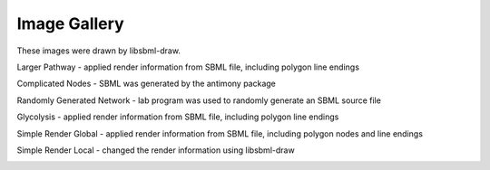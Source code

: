 Image Gallery
==============

These images were drawn by libsbml-draw.


Larger Pathway - applied render information from SBML file, including polygon line endings

.. image:: images/larger_pathway.png

Complicated Nodes - SBML was generated by the antimony package

.. image:: images/complicated_nodes.png

Randomly Generated Network - lab program was used to randomly generate an SBML source file 

.. image:: images/random_5s_2r.png

Glycolysis - applied render information from SBML file, including polygon line endings

.. image:: images/GlycolysisOriginal.png

Simple Render Global - applied render information from SBML file, including polygon nodes and line endings

.. image:: images/simple_render_global.png

Simple Render Local - changed the render information using libsbml-draw

.. image:: images/simple_render_local.png
